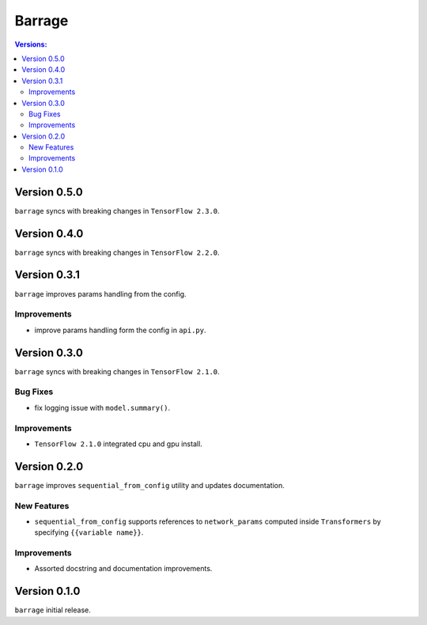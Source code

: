 =======
Barrage
=======

.. contents:: **Versions**:

-------------
Version 0.5.0
-------------
``barrage`` syncs  with  breaking changes in  ``TensorFlow 2.3.0``.

-------------
Version 0.4.0
-------------
``barrage`` syncs  with  breaking changes in  ``TensorFlow 2.2.0``.

-------------
Version 0.3.1
-------------

``barrage`` improves params handling from the config.

~~~~~~~~~~~~
Improvements
~~~~~~~~~~~~

* improve params handling form the config in ``api.py``.

-------------
Version 0.3.0
-------------

``barrage`` syncs  with  breaking changes in  ``TensorFlow 2.1.0``.

~~~~~~~~~
Bug Fixes
~~~~~~~~~

*  fix logging issue with ``model.summary()``.

~~~~~~~~~~~~
Improvements
~~~~~~~~~~~~

* ``TensorFlow 2.1.0`` integrated cpu and gpu install.

-------------
Version 0.2.0
-------------

``barrage`` improves ``sequential_from_config`` utility and updates documentation.

~~~~~~~~~~~~
New Features
~~~~~~~~~~~~

* ``sequential_from_config`` supports references to ``network_params`` computed inside ``Transformers`` by specifying ``{{variable name}}``.

~~~~~~~~~~~~
Improvements
~~~~~~~~~~~~

* Assorted docstring and documentation improvements.

-------------
Version 0.1.0
-------------

``barrage`` initial release.
